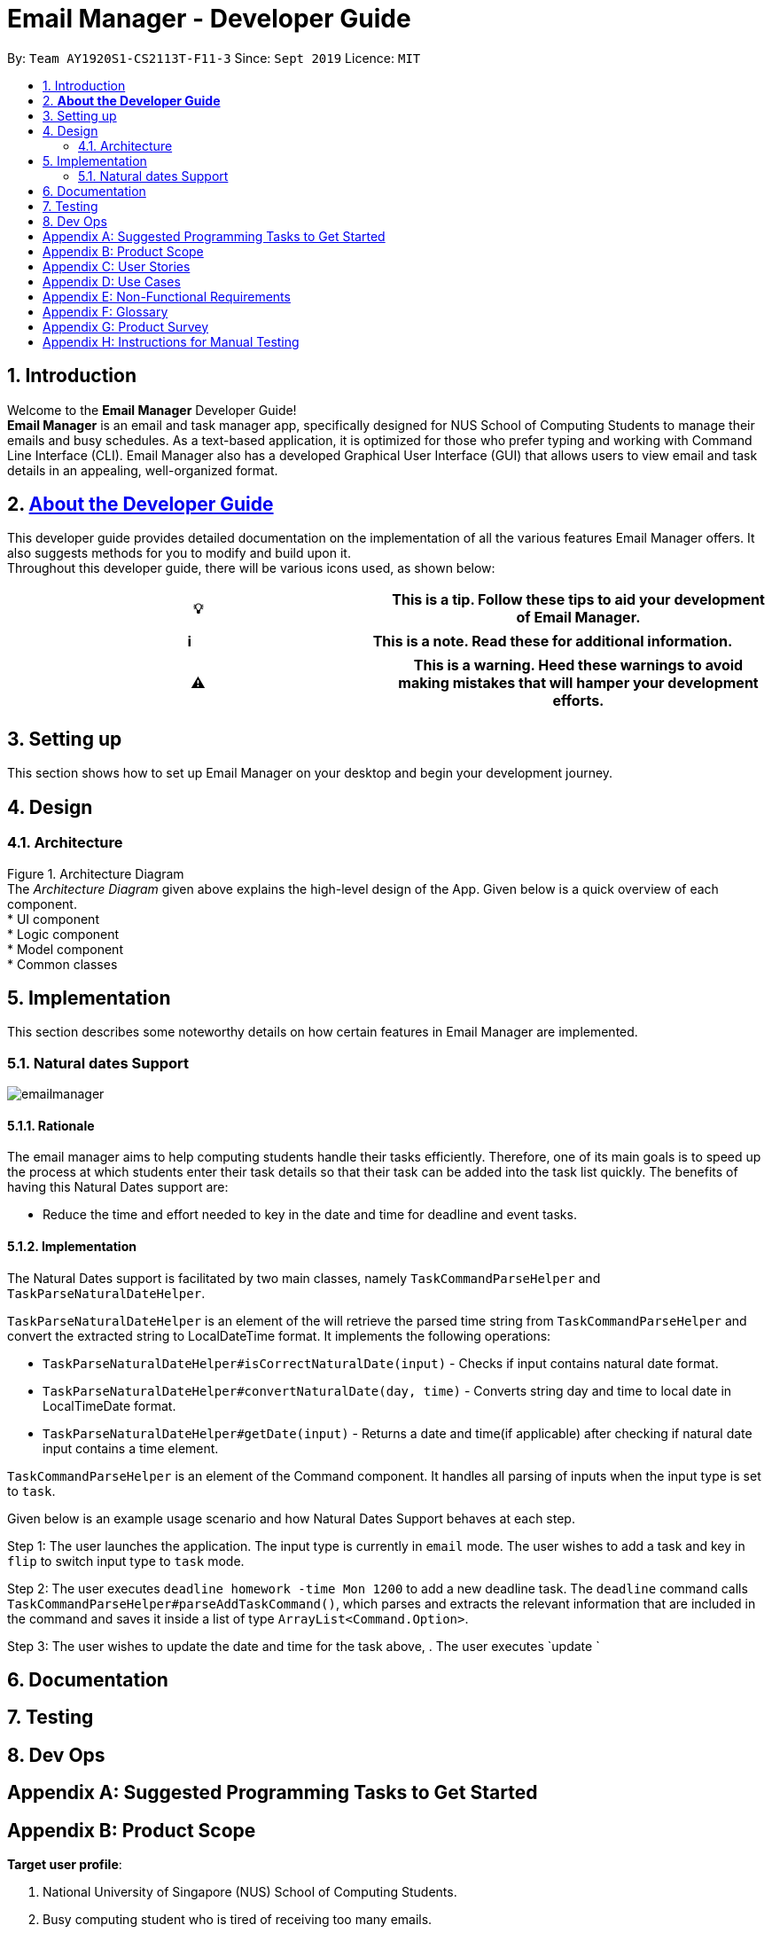 = Email Manager - Developer Guide
:site-section: DeveloperGuide
:toc:
:toc-title:
:toc-placement: preamble
:sectnums:
:imagesDir: images
:xrefstyle: full
:repoURL: https://github.com/AY1920S1-CS2113T-F11-3/main/tree/doc

By: `Team AY1920S1-CS2113T-F11-3`      Since: `Sept 2019`      Licence: `MIT`

== Introduction

Welcome to the *Email Manager* Developer Guide! +
*Email Manager* is an email and task manager app, specifically designed for NUS School of Computing Students
to manage their emails and busy schedules. As a text-based application, it is optimized for those who prefer typing and working with Command Line Interface (CLI). Email Manager also has a developed Graphical User Interface (GUI) that allows users to view email and task details in an appealing, well-organized format.

== https://github.com/CS2113-AY1819S2-T08-4/main/blob/master/docs/DeveloperGuide.adoc#about-the-developer-guide[*About the Developer Guide]*

This developer guide provides detailed documentation on the implementation of all the various features Email Manager offers. It also suggests methods for you to modify and build upon it. +
Throughout this developer guide, there will be various icons used, as shown below:
|===
|💡|This is a tip. Follow these tips to aid your development of Email Manager.

|===

|===
|ℹ️|This is a note. Read these for additional information.

|===

|===
|⚠️|This is a warning. Heed these warnings to avoid making mistakes that will hamper your development efforts.

|===

== Setting up

This section shows how to set up Email Manager on your desktop and begin your development journey.

== Design
=== Architecture

Figure 1. Architecture Diagram +
The _Architecture Diagram_ given above explains the high-level design of the App. Given below is a quick overview of each component. +
* UI component +
* Logic component +
* Model component +
* Common classes

== Implementation

This section describes some noteworthy details on how certain features in Email Manager are implemented.

=== Natural dates Support
image:emailmanager.png[]

==== Rationale

The email manager aims to help computing students handle their tasks efficiently. Therefore, one of its main
goals is to speed up the process at which students enter their task details so that their task can be added
into the task list quickly. The benefits of having this Natural Dates support are:

* Reduce the time and effort needed to key in the date and time for deadline and event tasks.

==== Implementation

The Natural Dates support is facilitated by two main classes, namely `TaskCommandParseHelper` and `TaskParseNaturalDateHelper`.

`TaskParseNaturalDateHelper` is an element of the will retrieve the parsed time string from
`TaskCommandParseHelper` and convert
the extracted string to LocalDateTime format. It implements the following operations:

* `TaskParseNaturalDateHelper#isCorrectNaturalDate(input)` - Checks if input contains natural date format.
* `TaskParseNaturalDateHelper#convertNaturalDate(day, time)` - Converts string day and time to local date in
LocalTimeDate format.
* `TaskParseNaturalDateHelper#getDate(input)` - Returns a date and time(if applicable) after checking if
natural date input contains a time element.

`TaskCommandParseHelper` is an element of the Command component. It handles all parsing of inputs when the
input type is set to `task`.

Given below is an example usage scenario and how Natural Dates Support behaves at each step.

Step 1: The user launches the application. The input type is currently in `email` mode. The user wishes
to add a task and key in `flip` to switch input type to `task` mode.

Step 2: The user executes `deadline homework -time Mon 1200` to add a new deadline task. The `deadline`
command calls `TaskCommandParseHelper#parseAddTaskCommand()`, which parses and extracts the relevant
information that are included in the command and saves it inside a list of type `ArrayList<Command.Option>`.

Step 3: The user wishes to update the date and time for the task above, . The user executes `update `

== Documentation

== Testing

== Dev Ops

[appendix]
== Suggested Programming Tasks to Get Started

[appendix]
== Product Scope

*Target user profile*:

. National University of Singapore (NUS) School of Computing Students.
. Busy computing student who is tired of receiving too many emails.
. Busy computing student who has a lot of todos, deadlines and events.
. Students who prefer desktop apps over other types.
. Students who prefer typing over other means of input.

*Value proposition*:

. Helps busy computing student to manage their emails.
. Helps busy computing student to manage their tasks and schedules.
. Reminds busy computing students of their important emails and tasks.

[appendix]
== User Stories

Priorities: High (must have) - `* * \*`, Medium (nice to have) - `* \*`, Low (unlikely to have) - `*`

|=======================================================================
| As a/an | I can | So that... | Priority

|active student|get emails filtered out on student-life activities|I can get the interesting event info
immediately|`* * *`
|advanced user|tag the emails|I can search for them efficiently|`* * *`
|busy student|prioritize my tasks by setting priority levels|I can work on more pressing task first|`* * *`
|busy student|assign emails with color codes according to priority|I can have a clear view of priorities|`* * *`
|computing student|filter out different types of emails by specifying the type we want to filter|I can access the type of emails we want easily|`* * *`
|computing student|sort email according to module code|I can easily access the information related to my project|`* * *`
|computing student|set auto delete function to delete emails from a specific address|I can keep my mailbox clean|`* * *`
|computing student|filter out emails by specifying a keyword|I can access the email I am interested easily|`* * *`
|computing student|auto-categorize the emails|my mailbox is not messy|`* * *`
|email sender|send emails with tags|recipients can filter emails easily|`* * *`
|email user|get the list of unread emails|I can attend the unread easily|`* * *`
|job hunting student|add alarm to job/internship application deadlines|I will not miss any important application deadlines|`* * *`
|advanced user|advance search based on Regular expression|I can search with complex filters|`* *`
|advanced user|use shorter versions of command and auto-completion of command|I can type faster command|`* *`
|busy student|check my calendar to see if there are new added|I can keep track of my task efficiently|`* *`
|busy student|highlight tasks that are due soon (<24 hours)|I can work on things that are more pressing|`* *`
|busy student|set alarm to review some important emails|I can remember to attend to some important emails that I don't have time to handle now|`* *`
|busy student|sync with NUSMODS to automatically set deadlines for homework|I can my deadlines or homework assigned to a specific time|`* *`
|busy student|undo my previous command|recover to the previous state|`* *`
|computing student|set important emails to reply by a specific date|I won't miss any important deadlines|`* *`
|computing student|update my calendar if the email contains a date|I won't miss out important deadline|`* *`
|computing student|download all uploaded files sent through emails|I can get the latest version of the file|`* *`
|computing student|get connected with list on contacts on email|I can easily send to or find the email user|`* *`
|computing student|filter out competition/hackathon emails|I won't miss any interesting competition|`* *`
|computing student|find teams for competition/hackathon|I can quickly find teams after the competition email is sent out|`* *`
|email user|send, forward or reply to email|I do not need to switch to email app after reading from this app|`* *`
|email user|highlights links, action items|I can take action and quickly get to a website|`* *`
|email user|automatically restore emails that were thrown to the junk mail by the system|I won't miss any important emails just because they are in the junk mail without me knowing it|`* *`
|job hunting student|put away all outdated emails on internships/jobs|I can focus on the newest and valid ones|`* *`
|job hunting student|get the jobs and internship emails sorted|I can find a job|`* *`
|team member|tag emails with project stages|I can access emails from different stages of our project|`* *`
|team member|sort all emails from my team members together|I can easily access the information related to my project|`* *`
|team member|send progress tracking emails to other team members periodically|The team can be always updating each other's progress|`* *`
|=======================================================================

[appendix]
== Use Cases

*System*: `Email Manager` +
*Actor*: `User` (SoC student)

[discrete]
=== Use Case: Fetch email from account
. User starts system or enters the fetch command.
. System retrieves account key from file, connects to Microsoft and logs in. New emails are retrieved,
combined with those from local storage and displayed.
+
Use case ends.

*Extensions*

* 2a. System is unable to retrieve a valid account key, receives error from Microsoft.
+
** 2a1. Opens Microsoft portal in browser. +
** 2a2. The user types in the username and password into Microsoft portal. +
** 2a3. System saves the account key from Microsoft for future logins, downloads new emails, and displays
email.
+
Use case ends.

* 2b. System does not receive a response from Microsoft server.
+
** 2b1. System notifies user of failure to log in and loads email from local file.
+
Use case ends.

[discrete]
=== Use Case: Set priority to different keyword

. The user selects the “Keyword Priority” from the menu
. System presents the user with all current priority settings
. The user selects “New” from the menu
. System displays a text box for input of keyword/regular expression.
. The user types in the keyword/regular expression, selects the priority level of this keyword and selects “Save” and confirm
+
Use case ends.

[discrete]
=== Use Case: View Email List with Priority

. The user selects “All Email” from the menu
. The user selects “by Priority” from the menu
. System displays all the priorities and keywords under each priority
. The user selects the priority range that he/she wants to view
. System leads the user back to the email list page
+
Use case ends.

*Extensions*

* 3a. The user can include or exclude a particular keyword from that priority
+
Use case ends.

[discrete]
=== Use Case: Auto categorisation of emails

. User creates a new categorize name.
. User specifies the keyword for this category.
. The app will look through the emails and put the related-emails under the category.
+
Use case ends.


[appendix]
== Non-Functional Requirements

Email Manager meets the following non-functional requirements:

* Security of user login credentials (user enters details directly into Microsoft portal)
* Data Accessibility (efficient storage)should we take this out?
* Time-out take this out as well?
* Clean layout
* Works with common operating systems


[appendix]
== Glossary

[[mainstream-os]] Mainstream OS::
* Windows
* macOS
* Linux

[appendix]
== Product Survey

[appendix]
== Instructions for Manual Testing


